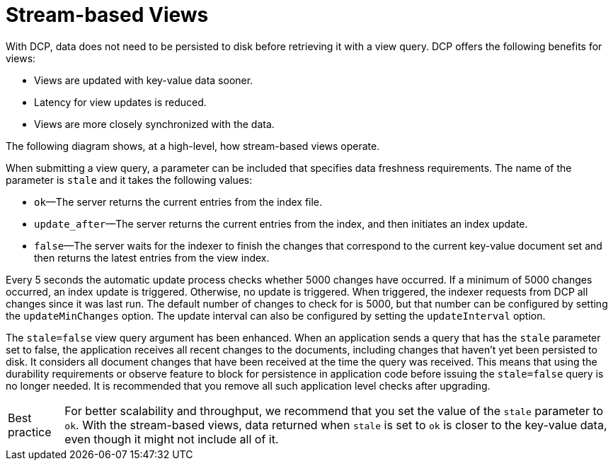 = Stream-based Views
:page-type: concept

With DCP, data does not need to be persisted to disk before retrieving it with a view query.
DCP offers the following benefits for views:

* Views are updated with key-value data sooner.
* Latency for view updates is reduced.
* Views are more closely synchronized with the data.

The following diagram shows, at a high-level, how stream-based views operate.

When submitting a view query, a parameter can be included that specifies data freshness requirements.
The name of the parameter is `stale` and it takes the following values:

* `ok`—The server returns the current entries from the index file.
* `update_after`—The server returns the current entries from the index, and then initiates an index update.
* `false`—The server waits for the indexer to finish the changes that correspond to the current key-value document set and then returns the latest entries from the view index.

Every 5 seconds the automatic update process checks whether 5000 changes have occurred.
If a minimum of 5000 changes occurred, an index update is triggered.
Otherwise, no update is triggered.
When triggered, the indexer requests from DCP all changes since it was last run.
The default number of changes to check for is 5000, but that number can be configured by setting the `updateMinChanges` option.
The update interval can also be configured by setting the `updateInterval` option.

The `stale=false` view query argument has been enhanced.
When an application sends a query that has the `stale` parameter set to false, the application receives all recent changes to the documents, including changes that haven't yet been persisted to disk.
It considers all document changes that have been received at the time the query was received.
This means that using the durability requirements or observe feature to block for persistence in application code before issuing the `stale=false` query is no longer needed.
It is recommended that you remove all such application level checks after upgrading.

[caption="Best practice"]
TIP: For better scalability and throughput, we recommend that you set the value of the `stale` parameter to `ok`.
With the stream-based views, data returned when `stale` is set to `ok` is closer to the key-value data, even though it might not include all of it.
